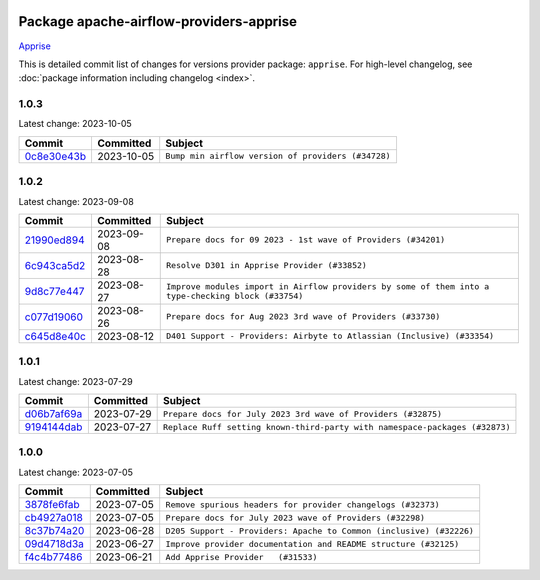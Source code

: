 
 .. Licensed to the Apache Software Foundation (ASF) under one
    or more contributor license agreements.  See the NOTICE file
    distributed with this work for additional information
    regarding copyright ownership.  The ASF licenses this file
    to you under the Apache License, Version 2.0 (the
    "License"); you may not use this file except in compliance
    with the License.  You may obtain a copy of the License at

 ..   http://www.apache.org/licenses/LICENSE-2.0

 .. Unless required by applicable law or agreed to in writing,
    software distributed under the License is distributed on an
    "AS IS" BASIS, WITHOUT WARRANTIES OR CONDITIONS OF ANY
    KIND, either express or implied.  See the License for the
    specific language governing permissions and limitations
    under the License.


Package apache-airflow-providers-apprise
------------------------------------------------------

`Apprise <https://github.com/caronc/apprise>`__


This is detailed commit list of changes for versions provider package: ``apprise``.
For high-level changelog, see :doc:`package information including changelog <index>`.



1.0.3
.....

Latest change: 2023-10-05

=================================================================================================  ===========  ==================================================
Commit                                                                                             Committed    Subject
=================================================================================================  ===========  ==================================================
`0c8e30e43b <https://github.com/apache/airflow/commit/0c8e30e43b70e9d033e1686b327eb00aab82479c>`_  2023-10-05   ``Bump min airflow version of providers (#34728)``
=================================================================================================  ===========  ==================================================

1.0.2
.....

Latest change: 2023-09-08

=================================================================================================  ===========  ===================================================================================================
Commit                                                                                             Committed    Subject
=================================================================================================  ===========  ===================================================================================================
`21990ed894 <https://github.com/apache/airflow/commit/21990ed8943ee4dc6e060ee2f11648490c714a3b>`_  2023-09-08   ``Prepare docs for 09 2023 - 1st wave of Providers (#34201)``
`6c943ca5d2 <https://github.com/apache/airflow/commit/6c943ca5d2a3fc38325cbd76e229705c697971ec>`_  2023-08-28   ``Resolve D301 in Apprise Provider (#33852)``
`9d8c77e447 <https://github.com/apache/airflow/commit/9d8c77e447f5515b9a6aa85fa72511a86a128c28>`_  2023-08-27   ``Improve modules import in Airflow providers by some of them into a type-checking block (#33754)``
`c077d19060 <https://github.com/apache/airflow/commit/c077d190609f931387c1fcd7b8cc34f12e2372b9>`_  2023-08-26   ``Prepare docs for Aug 2023 3rd wave of Providers (#33730)``
`c645d8e40c <https://github.com/apache/airflow/commit/c645d8e40c167ea1f6c332cdc3ea0ca5a9363205>`_  2023-08-12   ``D401 Support - Providers: Airbyte to Atlassian (Inclusive) (#33354)``
=================================================================================================  ===========  ===================================================================================================

1.0.1
.....

Latest change: 2023-07-29

=================================================================================================  ===========  ===========================================================================
Commit                                                                                             Committed    Subject
=================================================================================================  ===========  ===========================================================================
`d06b7af69a <https://github.com/apache/airflow/commit/d06b7af69a65c50321ba2a9904551f3b8affc7f1>`_  2023-07-29   ``Prepare docs for July 2023 3rd wave of Providers (#32875)``
`9194144dab <https://github.com/apache/airflow/commit/9194144dab01d1898877215379e1c019fe6f10cd>`_  2023-07-27   ``Replace Ruff setting known-third-party with namespace-packages (#32873)``
=================================================================================================  ===========  ===========================================================================

1.0.0
.....

Latest change: 2023-07-05

=================================================================================================  ===========  ===================================================================
Commit                                                                                             Committed    Subject
=================================================================================================  ===========  ===================================================================
`3878fe6fab <https://github.com/apache/airflow/commit/3878fe6fab3ccc1461932b456c48996f2763139f>`_  2023-07-05   ``Remove spurious headers for provider changelogs (#32373)``
`cb4927a018 <https://github.com/apache/airflow/commit/cb4927a01887e2413c45d8d9cb63e74aa994ee74>`_  2023-07-05   ``Prepare docs for July 2023 wave of Providers (#32298)``
`8c37b74a20 <https://github.com/apache/airflow/commit/8c37b74a208a808d905c1b86d081d69d7a1aa900>`_  2023-06-28   ``D205 Support - Providers: Apache to Common (inclusive) (#32226)``
`09d4718d3a <https://github.com/apache/airflow/commit/09d4718d3a46aecf3355d14d3d23022002f4a818>`_  2023-06-27   ``Improve provider documentation and README structure (#32125)``
`f4c4b77486 <https://github.com/apache/airflow/commit/f4c4b7748655cd11d2c297de38563b2e6b840221>`_  2023-06-21   ``Add Apprise Provider   (#31533)``
=================================================================================================  ===========  ===================================================================
